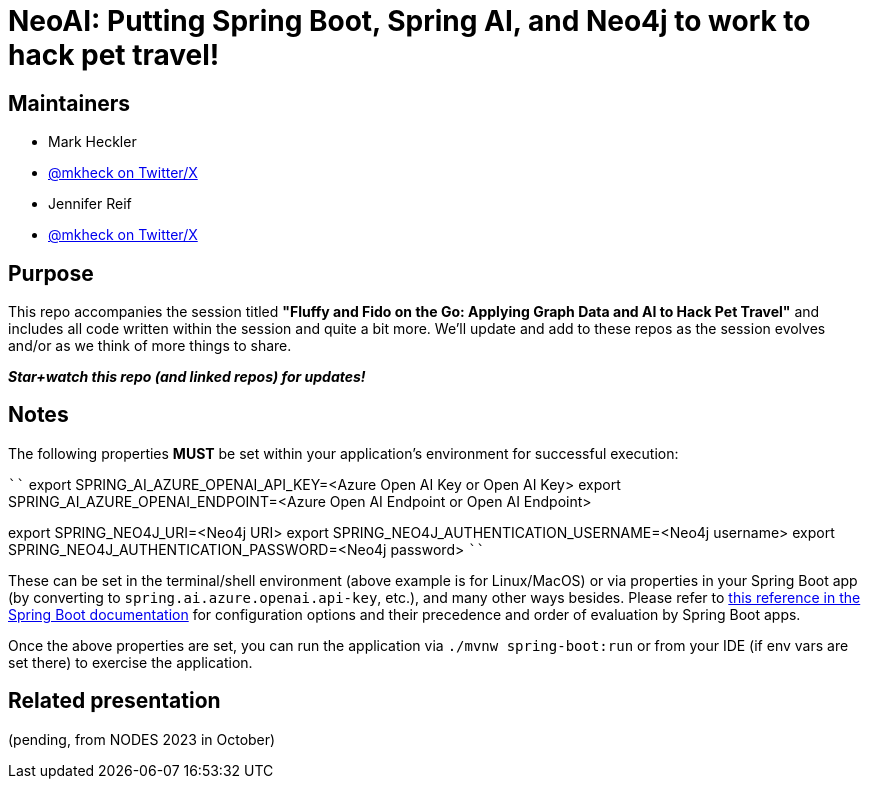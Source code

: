 = NeoAI: Putting Spring Boot, Spring AI, and Neo4j to work to hack pet travel!

== Maintainers

* Mark Heckler
* https://twitter.com/mkheck[@mkheck on Twitter/X]

* Jennifer Reif
* https://twitter.com/jmhreif[@mkheck on Twitter/X]


== Purpose

This repo accompanies the session titled *"Fluffy and Fido on the Go: Applying Graph Data and AI to Hack Pet Travel"* and includes all code written within the session and quite a bit more. We'll update and add to these repos as the session evolves and/or as we think of more things to share.

*_Star+watch this repo (and linked repos) for updates!_*

== Notes

The following properties *MUST* be set within your application's environment for successful execution:

````
export SPRING_AI_AZURE_OPENAI_API_KEY=<Azure Open AI Key or Open AI Key>
export SPRING_AI_AZURE_OPENAI_ENDPOINT=<Azure Open AI Endpoint or Open AI Endpoint>

export SPRING_NEO4J_URI=<Neo4j URI>
export SPRING_NEO4J_AUTHENTICATION_USERNAME=<Neo4j username>
export SPRING_NEO4J_AUTHENTICATION_PASSWORD=<Neo4j password>
````

These can be set in the terminal/shell environment (above example is for Linux/MacOS) or via properties in your Spring Boot app (by converting to `spring.ai.azure.openai.api-key`, etc.), and many other ways besides. Please refer to https://docs.spring.io/spring-boot/docs/current/reference/html/features.html#features.external-config[this reference in the Spring Boot documentation] for configuration options and their precedence and order of evaluation by Spring Boot apps.

Once the above properties are set, you can run the application via `./mvnw spring-boot:run` or from your IDE (if env vars are set there) to exercise the application.

== Related presentation

(pending, from NODES 2023 in October)
